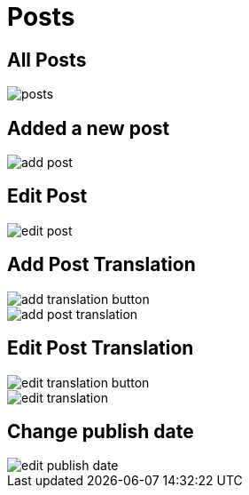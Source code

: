 = Posts

== All Posts

image::posts.jpeg[align=center]

== Added a new post

image::add-post.jpeg[align=center]

== Edit Post

image::edit-post.png[align=center]

== Add Post Translation

image::add-translation-button.png[align=center]

image::add-post-translation.jpeg[align=center]

== Edit Post Translation 

image::edit-translation-button.png[align=center]

image::edit-translation.jpeg[align=center]

== Change publish date

image::edit-publish-date.png[align=center]